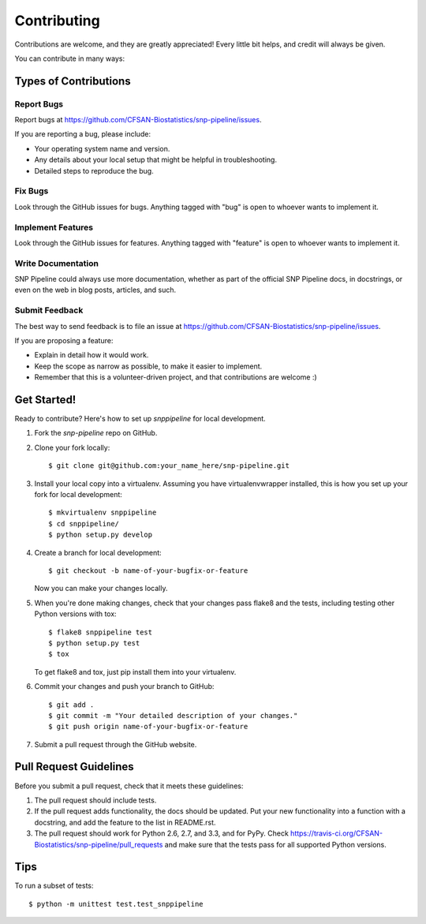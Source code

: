 ============
Contributing
============

Contributions are welcome, and they are greatly appreciated! Every
little bit helps, and credit will always be given. 

You can contribute in many ways:

Types of Contributions
----------------------

Report Bugs
~~~~~~~~~~~

Report bugs at https://github.com/CFSAN-Biostatistics/snp-pipeline/issues.

If you are reporting a bug, please include:

* Your operating system name and version.
* Any details about your local setup that might be helpful in troubleshooting.
* Detailed steps to reproduce the bug.

Fix Bugs
~~~~~~~~

Look through the GitHub issues for bugs. Anything tagged with "bug"
is open to whoever wants to implement it.

Implement Features
~~~~~~~~~~~~~~~~~~

Look through the GitHub issues for features. Anything tagged with "feature"
is open to whoever wants to implement it.

Write Documentation
~~~~~~~~~~~~~~~~~~~

SNP Pipeline could always use more documentation, whether as part of the 
official SNP Pipeline docs, in docstrings, or even on the web in blog posts,
articles, and such.

Submit Feedback
~~~~~~~~~~~~~~~

The best way to send feedback is to file an issue at https://github.com/CFSAN-Biostatistics/snp-pipeline/issues.

If you are proposing a feature:

* Explain in detail how it would work.
* Keep the scope as narrow as possible, to make it easier to implement.
* Remember that this is a volunteer-driven project, and that contributions
  are welcome :)

Get Started!
------------

Ready to contribute? Here's how to set up `snppipeline` for local development.

1. Fork the `snp-pipeline` repo on GitHub.
2. Clone your fork locally::

    $ git clone git@github.com:your_name_here/snp-pipeline.git

3. Install your local copy into a virtualenv. Assuming you have virtualenvwrapper installed, this is how you set up your fork for local development::

    $ mkvirtualenv snppipeline
    $ cd snppipeline/
    $ python setup.py develop

4. Create a branch for local development::

    $ git checkout -b name-of-your-bugfix-or-feature
   
   Now you can make your changes locally.

5. When you're done making changes, check that your changes pass flake8 and the tests, including testing other Python versions with tox::

    $ flake8 snppipeline test
    $ python setup.py test
    $ tox

   To get flake8 and tox, just pip install them into your virtualenv. 

6. Commit your changes and push your branch to GitHub::

    $ git add .
    $ git commit -m "Your detailed description of your changes."
    $ git push origin name-of-your-bugfix-or-feature

7. Submit a pull request through the GitHub website.

Pull Request Guidelines
-----------------------

Before you submit a pull request, check that it meets these guidelines:

1. The pull request should include tests.
2. If the pull request adds functionality, the docs should be updated. Put
   your new functionality into a function with a docstring, and add the
   feature to the list in README.rst.
3. The pull request should work for Python 2.6, 2.7, and 3.3, and for PyPy. Check 
   https://travis-ci.org/CFSAN-Biostatistics/snp-pipeline/pull_requests
   and make sure that the tests pass for all supported Python versions.

Tips
----

To run a subset of tests::

	$ python -m unittest test.test_snppipeline
